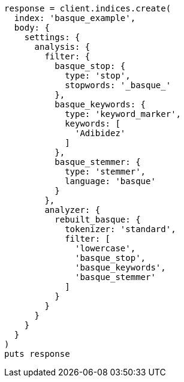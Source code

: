 [source, ruby]
----
response = client.indices.create(
  index: 'basque_example',
  body: {
    settings: {
      analysis: {
        filter: {
          basque_stop: {
            type: 'stop',
            stopwords: '_basque_'
          },
          basque_keywords: {
            type: 'keyword_marker',
            keywords: [
              'Adibidez'
            ]
          },
          basque_stemmer: {
            type: 'stemmer',
            language: 'basque'
          }
        },
        analyzer: {
          rebuilt_basque: {
            tokenizer: 'standard',
            filter: [
              'lowercase',
              'basque_stop',
              'basque_keywords',
              'basque_stemmer'
            ]
          }
        }
      }
    }
  }
)
puts response
----
